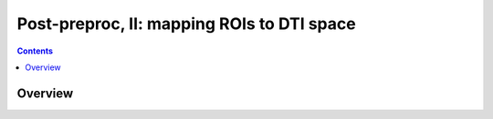 .. _fp_postpre_II:

Post-preproc, II: mapping ROIs to DTI space
===========================================

.. contents::
   :depth: 3

Overview
--------
